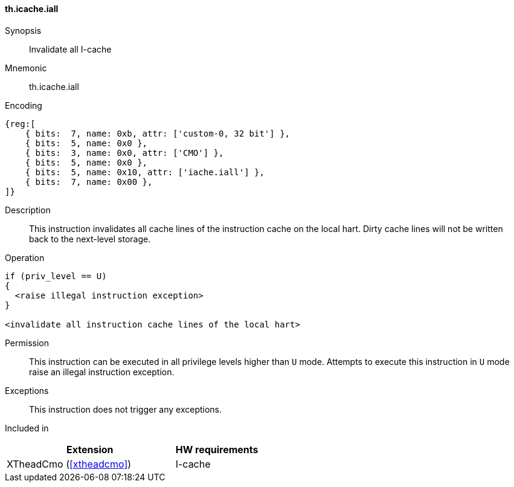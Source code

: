 [#insns-xtheadcmo-icache_iall,reftext=Invalidate all I-cache]
==== th.icache.iall

Synopsis::
Invalidate all I-cache

Mnemonic::
th.icache.iall

Encoding::
[wavedrom, , svg]
....
{reg:[
    { bits:  7, name: 0xb, attr: ['custom-0, 32 bit'] },
    { bits:  5, name: 0x0 },
    { bits:  3, name: 0x0, attr: ['CMO'] },
    { bits:  5, name: 0x0 },
    { bits:  5, name: 0x10, attr: ['iache.iall'] },
    { bits:  7, name: 0x00 },
]}
....

Description::
This instruction invalidates all cache lines of the instruction cache on the local hart.
Dirty cache lines will not be written back to the next-level storage.

Operation::
[source,sail]
--
if (priv_level == U)
{
  <raise illegal instruction exception>
}

<invalidate all instruction cache lines of the local hart>
--

Permission::
This instruction can be executed in all privilege levels higher than `U` mode.
Attempts to execute this instruction in `U` mode raise an illegal instruction exception.

Exceptions::
This instruction does not trigger any exceptions.

Included in::
[%header,cols="4,2"]
|===
|Extension
|HW requirements

|XTheadCmo (<<#xtheadcmo>>)
|I-cache
|===

